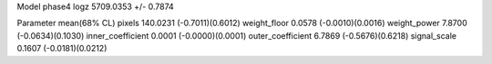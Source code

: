 Model phase4
logz            5709.0353 +/- 0.7874

Parameter            mean(68% CL)
pixels               140.0231 (-0.7011)(0.6012)
weight_floor         0.0578 (-0.0010)(0.0016)
weight_power         7.8700 (-0.0634)(0.1030)
inner_coefficient    0.0001 (-0.0000)(0.0001)
outer_coefficient    6.7869 (-0.5676)(0.6218)
signal_scale         0.1607 (-0.0181)(0.0212)
